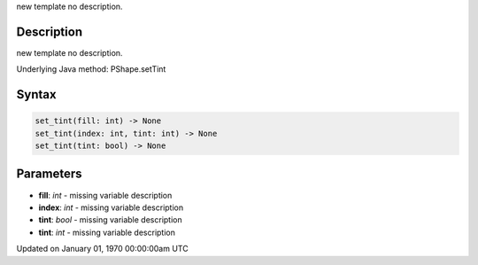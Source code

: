 .. title: set_tint()
.. slug: py5shape_set_tint
.. date: 1970-01-01 00:00:00 UTC+00:00
.. tags:
.. category:
.. link:
.. description: py5 set_tint() documentation
.. type: text

new template no description.

Description
===========

new template no description.

Underlying Java method: PShape.setTint

Syntax
======

.. code:: python

    set_tint(fill: int) -> None
    set_tint(index: int, tint: int) -> None
    set_tint(tint: bool) -> None

Parameters
==========

* **fill**: `int` - missing variable description
* **index**: `int` - missing variable description
* **tint**: `bool` - missing variable description
* **tint**: `int` - missing variable description


Updated on January 01, 1970 00:00:00am UTC

